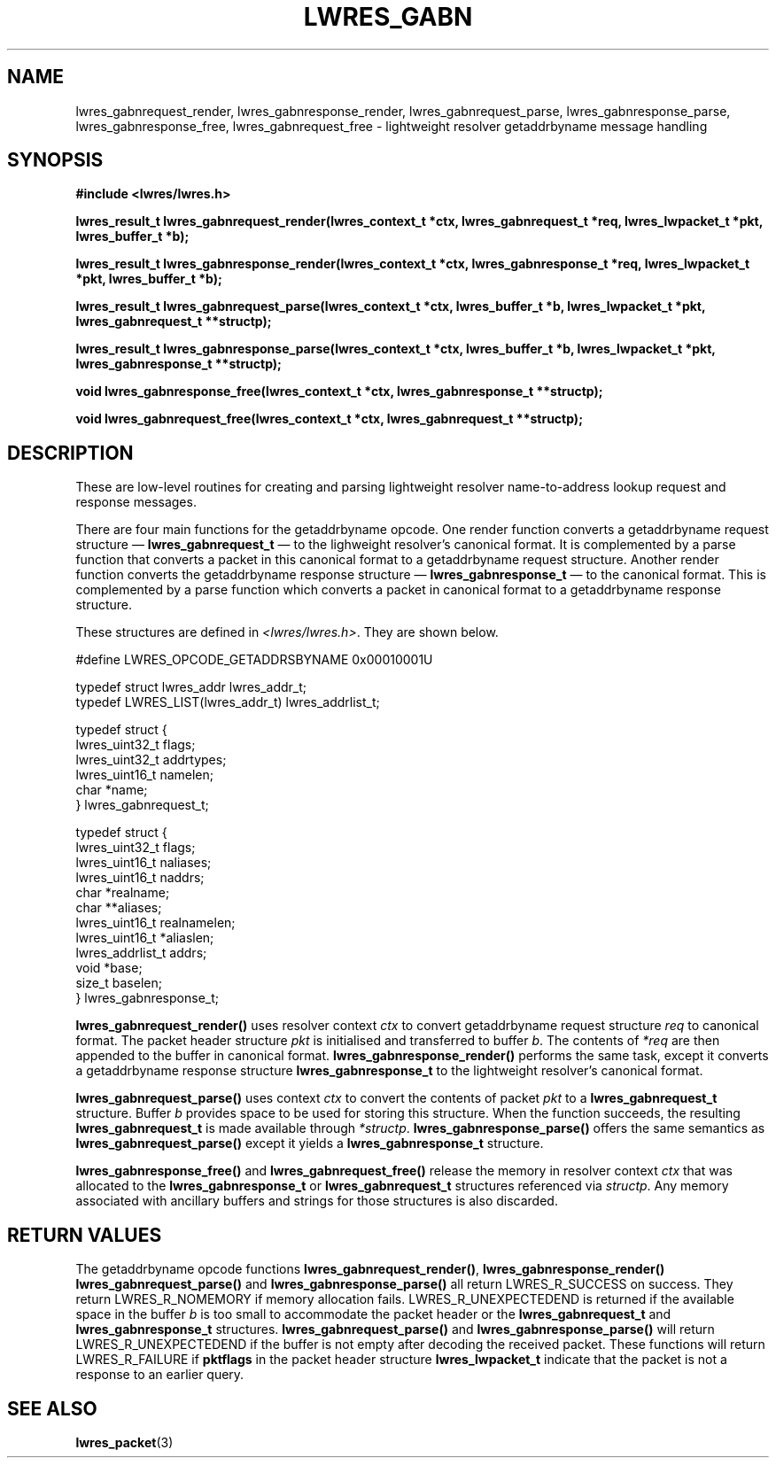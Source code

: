 .\" Copyright (C) 2004  Internet Systems Consortium, Inc. ("ISC")
.\" Copyright (C) 2000, 2001  Internet Software Consortium.
.\"
.\" Permission to use, copy, modify, and distribute this software for any
.\" purpose with or without fee is hereby granted, provided that the above
.\" copyright notice and this permission notice appear in all copies.
.\"
.\" THE SOFTWARE IS PROVIDED "AS IS" AND ISC DISCLAIMS ALL WARRANTIES WITH
.\" REGARD TO THIS SOFTWARE INCLUDING ALL IMPLIED WARRANTIES OF MERCHANTABILITY
.\" AND FITNESS.  IN NO EVENT SHALL ISC BE LIABLE FOR ANY SPECIAL, DIRECT,
.\" INDIRECT, OR CONSEQUENTIAL DAMAGES OR ANY DAMAGES WHATSOEVER RESULTING FROM
.\" LOSS OF USE, DATA OR PROFITS, WHETHER IN AN ACTION OF CONTRACT, NEGLIGENCE
.\" OR OTHER TORTIOUS ACTION, ARISING OUT OF OR IN CONNECTION WITH THE USE OR
.\" PERFORMANCE OF THIS SOFTWARE.
.\"
.\" $Id: lwres_gabn.3,v 1.16.18.2 2004/04/07 00:58:14 marka Exp $
.\"
.TH "LWRES_GABN" "3" "Jun 30, 2000" "BIND9" ""
.SH NAME
lwres_gabnrequest_render, lwres_gabnresponse_render, lwres_gabnrequest_parse, lwres_gabnresponse_parse, lwres_gabnresponse_free, lwres_gabnrequest_free \- lightweight resolver getaddrbyname message handling
.SH SYNOPSIS
\fB#include <lwres/lwres.h>
.sp
.na
lwres_result_t
lwres_gabnrequest_render(lwres_context_t *ctx, lwres_gabnrequest_t *req, lwres_lwpacket_t *pkt, lwres_buffer_t *b);
.ad
.sp
.na
lwres_result_t
lwres_gabnresponse_render(lwres_context_t *ctx, lwres_gabnresponse_t *req, lwres_lwpacket_t *pkt, lwres_buffer_t *b);
.ad
.sp
.na
lwres_result_t
lwres_gabnrequest_parse(lwres_context_t *ctx, lwres_buffer_t *b, lwres_lwpacket_t *pkt, lwres_gabnrequest_t **structp);
.ad
.sp
.na
lwres_result_t
lwres_gabnresponse_parse(lwres_context_t *ctx, lwres_buffer_t *b, lwres_lwpacket_t *pkt, lwres_gabnresponse_t **structp);
.ad
.sp
.na
void
lwres_gabnresponse_free(lwres_context_t *ctx, lwres_gabnresponse_t **structp);
.ad
.sp
.na
void
lwres_gabnrequest_free(lwres_context_t *ctx, lwres_gabnrequest_t **structp);
.ad
\fR
.SH "DESCRIPTION"
.PP
These are low-level routines for creating and parsing
lightweight resolver name-to-address lookup request and 
response messages.
.PP
There are four main functions for the getaddrbyname opcode.
One render function converts a getaddrbyname request structure \(em
\fBlwres_gabnrequest_t\fR \(em
to the lighweight resolver's canonical format.
It is complemented by a parse function that converts a packet in this
canonical format to a getaddrbyname request structure.
Another render function converts the getaddrbyname response structure \(em
\fBlwres_gabnresponse_t\fR \(em
to the canonical format.
This is complemented by a parse function which converts a packet in
canonical format to a getaddrbyname response structure.
.PP
These structures are defined in
\fI<lwres/lwres.h>\fR.
They are shown below.
.sp
.nf
#define LWRES_OPCODE_GETADDRSBYNAME     0x00010001U

typedef struct lwres_addr lwres_addr_t;
typedef LWRES_LIST(lwres_addr_t) lwres_addrlist_t;

typedef struct {
        lwres_uint32_t  flags;
        lwres_uint32_t  addrtypes;
        lwres_uint16_t  namelen;
        char           *name;
} lwres_gabnrequest_t;

typedef struct {
        lwres_uint32_t          flags;
        lwres_uint16_t          naliases;
        lwres_uint16_t          naddrs;
        char                   *realname;
        char                  **aliases;
        lwres_uint16_t          realnamelen;
        lwres_uint16_t         *aliaslen;
        lwres_addrlist_t        addrs;
        void                   *base;
        size_t                  baselen;
} lwres_gabnresponse_t;
.sp
.fi
.PP
\fBlwres_gabnrequest_render()\fR
uses resolver context
\fIctx\fR
to convert getaddrbyname request structure
\fIreq\fR
to canonical format.
The packet header structure
\fIpkt\fR
is initialised and transferred to
buffer
\fIb\fR.
The contents of
\fI*req\fR
are then appended to the buffer in canonical format.
\fBlwres_gabnresponse_render()\fR
performs the same task, except it converts a getaddrbyname response structure
\fBlwres_gabnresponse_t\fR
to the lightweight resolver's canonical format.
.PP
\fBlwres_gabnrequest_parse()\fR
uses context
\fIctx\fR
to convert the contents of packet
\fIpkt\fR
to a
\fBlwres_gabnrequest_t\fR
structure.
Buffer
\fIb\fR
provides space to be used for storing this structure.
When the function succeeds, the resulting
\fBlwres_gabnrequest_t\fR
is made available through
\fI*structp\fR.
\fBlwres_gabnresponse_parse()\fR
offers the same semantics as
\fBlwres_gabnrequest_parse()\fR
except it yields a
\fBlwres_gabnresponse_t\fR
structure.
.PP
\fBlwres_gabnresponse_free()\fR
and
\fBlwres_gabnrequest_free()\fR
release the memory in resolver context
\fIctx\fR
that was allocated to the
\fBlwres_gabnresponse_t\fR
or
\fBlwres_gabnrequest_t\fR
structures referenced via
\fIstructp\fR.
Any memory associated with ancillary buffers and strings for those
structures is also discarded.
.SH "RETURN VALUES"
.PP
The getaddrbyname opcode functions
\fBlwres_gabnrequest_render()\fR, 
\fBlwres_gabnresponse_render()\fR
\fBlwres_gabnrequest_parse()\fR
and
\fBlwres_gabnresponse_parse()\fR
all return
LWRES_R_SUCCESS
on success.
They return
LWRES_R_NOMEMORY
if memory allocation fails.
LWRES_R_UNEXPECTEDEND
is returned if the available space in the buffer
\fIb\fR
is too small to accommodate the packet header or the
\fBlwres_gabnrequest_t\fR
and
\fBlwres_gabnresponse_t\fR
structures.
\fBlwres_gabnrequest_parse()\fR
and
\fBlwres_gabnresponse_parse()\fR
will return
LWRES_R_UNEXPECTEDEND
if the buffer is not empty after decoding the received packet.
These functions will return
LWRES_R_FAILURE
if
\fBpktflags\fR
in the packet header structure
\fBlwres_lwpacket_t\fR
indicate that the packet is not a response to an earlier query.
.SH "SEE ALSO"
.PP
\fBlwres_packet\fR(3)
